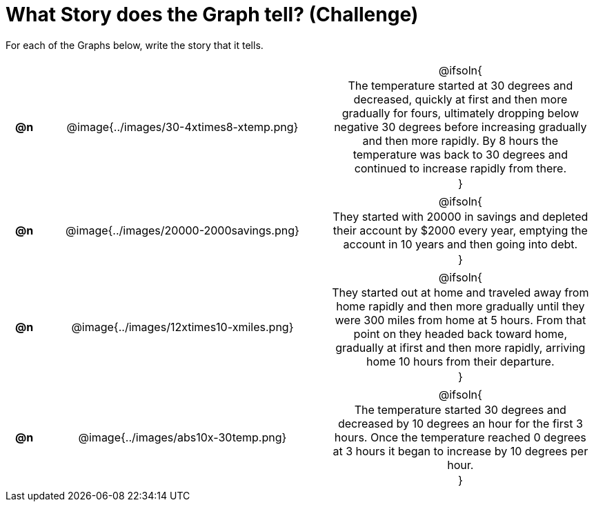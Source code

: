 = What Story does the Graph tell? (Challenge)

++++
<style>
#content .literalblock {margin-bottom: 0px;}
#content img {width: 75%;}
#content table tr td {text-align: center !important; padding: 0px .625em  !important;}
#content table tr td p {margin: 2px !important;}
</style>
++++

For each of the Graphs below, write the story that it tells. 

[.FillVerticalSpace, cols="^.^1a,.^15a,.^15a", frame="none", stripes="none"]
|===
| *@n*
| @image{../images/30-4xtimes8-xtemp.png}
| @ifsoln{

The temperature started at 30 degrees and decreased, quickly at first and then more gradually for fours, ultimately dropping below negative 30 degrees before increasing gradually and then more rapidly. By 8 hours the temperature was back to 30 degrees and continued to increase rapidly from there.

}

| *@n*
| @image{../images/20000-2000savings.png}
| @ifsoln{

They started with 20000 in savings and depleted their account by $2000 every year, emptying the account in 10 years and then going into debt.

}


| *@n*
| @image{../images/12xtimes10-xmiles.png}
| @ifsoln{

They started out at home and traveled away from home rapidly and then more gradually until they were 300 miles from home at 5 hours. From that point on they headed back toward home, gradually at ifirst and then more rapidly, arriving home 10 hours from their departure.

}

| *@n*
| @image{../images/abs10x-30temp.png}
| @ifsoln{

The temperature started 30 degrees and decreased by 10 degrees an hour for the first 3 hours. Once the temperature reached 0 degrees at 3 hours it began to increase by 10 degrees per hour.

}


|===
